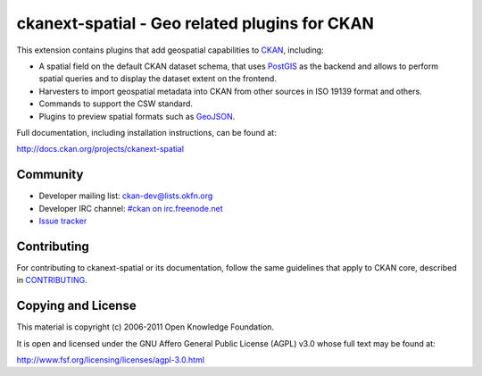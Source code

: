 ==============================================
ckanext-spatial - Geo related plugins for CKAN
==============================================


This extension contains plugins that add geospatial capabilities to CKAN_,
including:

* A spatial field on the default CKAN dataset schema, that uses PostGIS_
  as the backend and allows to perform spatial queries and to display the
  dataset extent on the frontend.
* Harvesters to import geospatial metadata into CKAN from other sources
  in ISO 19139 format and others.
* Commands to support the CSW standard.
* Plugins to preview spatial formats such as GeoJSON_.

Full documentation, including installation instructions, can be found at:
    
http://docs.ckan.org/projects/ckanext-spatial


Community
---------

* Developer mailing list: `ckan-dev@lists.okfn.org <http://lists.okfn.org/mailman/listinfo/ckan-dev>`_
* Developer IRC channel: `#ckan on irc.freenode.net <http://webchat.freenode.net/?channels=ckan>`_
* `Issue tracker <https://github.com/okfn/ckanext-spatial/issues>`_


Contributing
------------

For contributing to ckanext-spatial or its documentation, follow the same
guidelines that apply to CKAN core, described in
`CONTRIBUTING <https://github.com/okfn/ckan/blob/master/CONTRIBUTING.rst>`_.


Copying and License
-------------------

This material is copyright (c) 2006-2011 Open Knowledge Foundation.

It is open and licensed under the GNU Affero General Public License (AGPL) v3.0
whose full text may be found at:

http://www.fsf.org/licensing/licenses/agpl-3.0.html

.. _CKAN: http://ckan.org
.. _PostGIS: http://postgis.org
.. _GeoJSON: http://geojson.org

